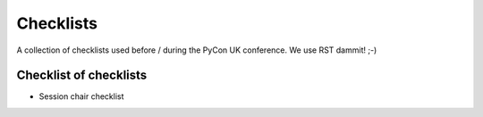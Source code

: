 Checklists
==========

A collection of checklists used before / during the PyCon UK conference. We use
RST dammit! ;-)

Checklist of checklists
-----------------------

* Session chair checklist
